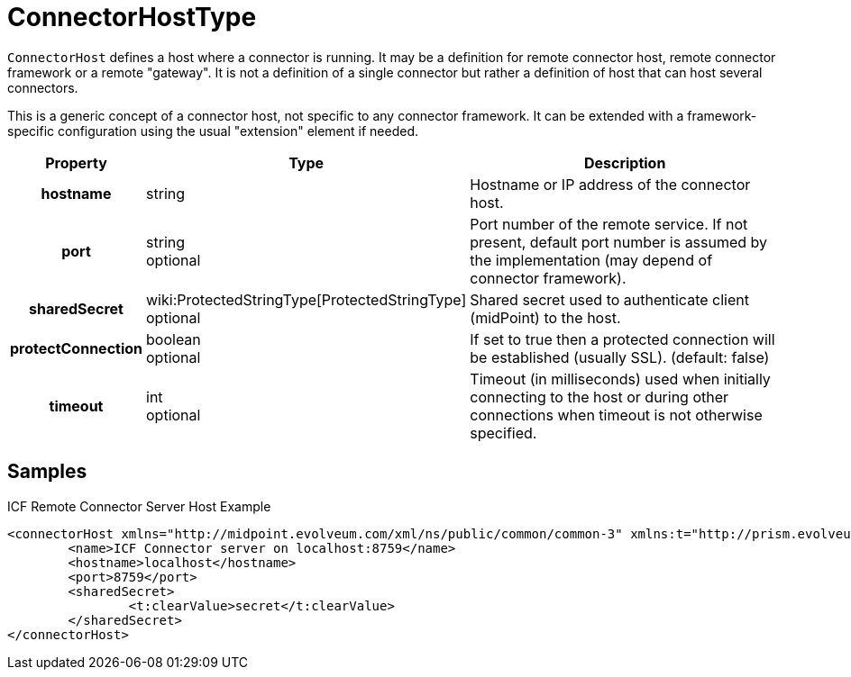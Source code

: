 = ConnectorHostType
:page-archived: true
:page-obsolete: true
:page-wiki-name: ConnectorHostType
:page-wiki-metadata-create-user: semancik
:page-wiki-metadata-create-date: 2012-06-27T19:45:16.031+02:00
:page-wiki-metadata-modify-user: katkav
:page-wiki-metadata-modify-date: 2015-05-19T10:36:31.187+02:00

`ConnectorHost` defines a host where a connector is running.
It may be a definition for remote connector host, remote connector framework or a remote "gateway".
It is not a definition of a single connector but rather a definition of host that can host several connectors.

This is a generic concept of a connector host, not specific to any connector framework.
It can be extended with a framework-specific configuration using the usual "extension" element if needed.

[%autowidth,cols="h,1,1"]
|===
| Property | Type | Description

| hostname
| string
| Hostname or IP address of the connector host.


| port
| string +
 optional
| Port number of the remote service.
If not present, default port number is assumed by the implementation (may depend of connector framework).


| sharedSecret
| wiki:ProtectedStringType[ProtectedStringType] +
 optional
| Shared secret used to authenticate client (midPoint) to the host.


| protectConnection
| boolean +
 optional
| If set to true then a protected connection will be established (usually SSL).
(default: false)


| timeout
| int +
 optional
| Timeout (in milliseconds) used when initially connecting to the host or during other connections when timeout is not otherwise specified.


|===


== Samples

.ICF Remote Connector Server Host Example
[source,xml]
----
<connectorHost xmlns="http://midpoint.evolveum.com/xml/ns/public/common/common-3" xmlns:t="http://prism.evolveum.com/xml/ns/public/types-3">
	<name>ICF Connector server on localhost:8759</name>
	<hostname>localhost</hostname>
	<port>8759</port>
	<sharedSecret>
		<t:clearValue>secret</t:clearValue>
	</sharedSecret>
</connectorHost>

----